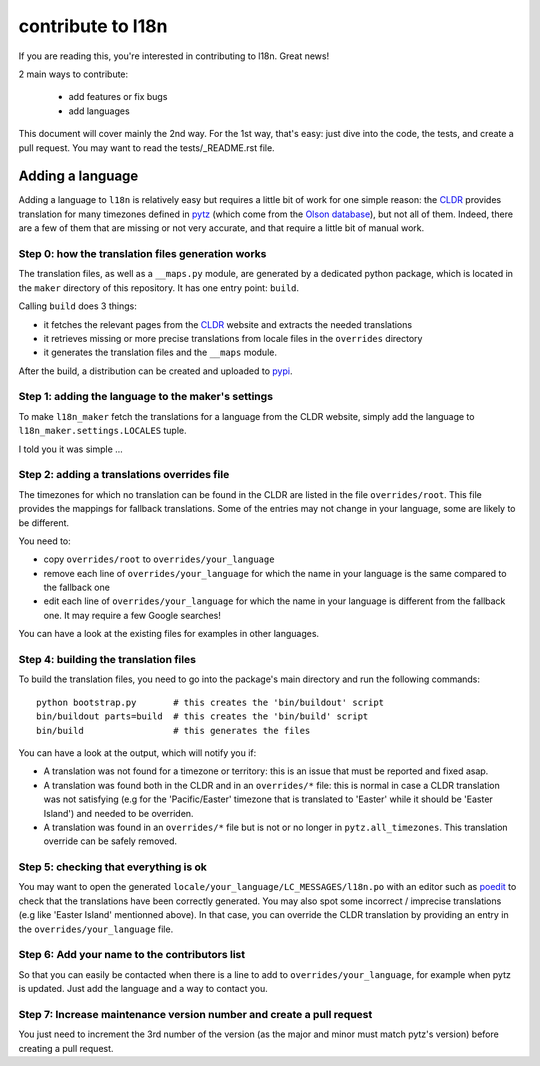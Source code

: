 contribute to l18n
==================

If you are reading this, you're interested in contributing to l18n.
Great news!

2 main ways to contribute:

   - add features or fix bugs
   - add languages

This document will cover mainly the 2nd way. For the 1st way, that's easy: just
dive into the code, the tests, and create a pull request. You may want to
read the tests/_README.rst file.


Adding a language
-----------------

Adding a language to ``l18n`` is relatively easy but requires a little bit of
work for one simple reason: the CLDR_ provides translation for many timezones
defined in pytz_ (which come from the `Olson database`_), but not all of them.
Indeed, there are a few of them that are missing or not very accurate, and that
require a little bit of manual work.


Step 0: how the translation files generation works
..................................................

The translation files, as well as a ``__maps.py`` module, are generated by a
dedicated python package, which is located in the ``maker`` directory of this
repository. It has one entry point: ``build``.

Calling ``build`` does 3 things:

- it fetches the relevant pages from the CLDR_ website and extracts the needed
  translations
- it retrieves missing or more precise translations from locale files in the
  ``overrides`` directory
- it generates the translation files and the ``__maps`` module.

After the build, a distribution can be created and uploaded to pypi_.


Step 1: adding the language to the maker's settings
...................................................

To make ``l18n_maker`` fetch the translations for a language from the CLDR
website, simply add the language to ``l18n_maker.settings.LOCALES`` tuple.

I told you it was simple ...


Step 2: adding a translations overrides file
............................................

The timezones for which no translation can be found in the CLDR are listed in
the file ``overrides/root``. This file provides the mappings for fallback
translations. Some of the entries may not change in your language, some are
likely to be different.

You need to:

- copy ``overrides/root`` to ``overrides/your_language``
- remove each line of ``overrides/your_language`` for which the name in your
  language is the same compared to the fallback one
- edit each line of ``overrides/your_language`` for which the name in your
  language is different from the fallback one. It may require a few Google
  searches!

You can have a look at the existing files for examples in other languages.


Step 4: building the translation files
......................................

To build the translation files, you need to go into the package's main
directory and run the following commands::

   python bootstrap.py       # this creates the 'bin/buildout' script
   bin/buildout parts=build  # this creates the 'bin/build' script
   bin/build                 # this generates the files

You can have a look at the output, which will notify you if:

- A translation was not found for a timezone or territory: this is an issue
  that must be reported and fixed asap.
- A translation was found both in the CLDR and in an ``overrides/*`` file: this
  is normal in case a CLDR translation was not satisfying (e.g for the
  'Pacific/Easter' timezone that is translated to 'Easter' while it should be
  'Easter Island') and needed to be overriden.
- A translation was found in an ``overrides/*`` file but is not or no longer in
  ``pytz.all_timezones``. This translation override can be safely removed.


Step 5: checking that everything is ok
......................................

You may want to open the generated ``locale/your_language/LC_MESSAGES/l18n.po``
with an editor such as poedit_ to check that the translations have been
correctly generated. You may also spot some incorrect / imprecise translations
(e.g like 'Easter Island' mentionned above). In that case, you can override
the CLDR translation by providing an entry in the ``overrides/your_language``
file.


Step 6: Add your name to the contributors list
..............................................

So that you can easily be contacted when there is a line to add to
``overrides/your_language``, for example when pytz is updated. Just add the
language and a way to contact you.


Step 7: Increase maintenance version number and create a pull request
.....................................................................

You just need to increment the 3rd number of the version (as the major and
minor must match pytz's version) before creating a pull request.


.. _CLDR: http://cldr.unicode.org/
.. _pytz: https://pypi.python.org/pypi/pytz/
.. _`Olson database`: http://en.wikipedia.org/wiki/Tz_database
.. _pypi: https://pypi.python.org/pypi
.. _poedit: http://poedit.net/
